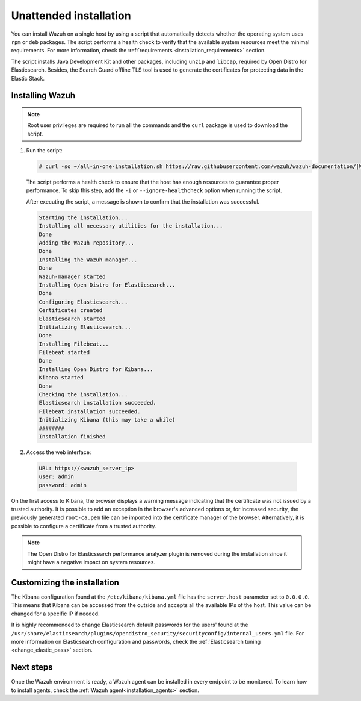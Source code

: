 .. Copyright (C) 2021 Wazuh, Inc.

Unattended installation
=======================

You can install Wazuh on a single host by using a script that automatically detects whether the operating system uses ``rpm`` or ``deb`` packages.
The script performs a health check to verify that the available system resources meet the minimal requirements. For more information, check the :ref:`requirements <installation_requirements>` section.

The script installs Java Development Kit and other packages, including ``unzip`` and ``libcap``, required by Open Distro for Elasticsearch. Besides, the Search Guard offline TLS tool is used to generate the certificates for protecting data in the Elastic Stack.

Installing Wazuh
----------------

.. note:: Root user privileges are required to run all the commands and the ``curl`` package is used to download the script. 


#. Run the script:

   .. code-block:: console

     # curl -so ~/all-in-one-installation.sh https://raw.githubusercontent.com/wazuh/wazuh-documentation/|WAZUH_LATEST_MINOR|/resources/open-distro/unattended-installation/all-in-one-installation.sh && bash ~/all-in-one-installation.sh

   The script performs a health check to ensure that the host has enough resources to guarantee proper performance. To skip this step, add the ``-i`` or ``--ignore-healthcheck`` option when running the script.

   After executing the script, a message is shown to confirm that the installation was successful.

   .. code-block:: none
     :class: output

     Starting the installation...
     Installing all necessary utilities for the installation...
     Done
     Adding the Wazuh repository...
     Done
     Installing the Wazuh manager...
     Done
     Wazuh-manager started
     Installing Open Distro for Elasticsearch...
     Done
     Configuring Elasticsearch...
     Certificates created
     Elasticsearch started
     Initializing Elasticsearch...
     Done
     Installing Filebeat...
     Filebeat started
     Done
     Installing Open Distro for Kibana...
     Kibana started
     Done
     Checking the installation...
     Elasticsearch installation succeeded.
     Filebeat installation succeeded.
     Initializing Kibana (this may take a while)
     ########
     Installation finished

#. Access the web interface: 

  .. code-block:: none

      URL: https://<wazuh_server_ip>
      user: admin
      password: admin

On the first access to Kibana, the browser displays a warning message indicating that the certificate was not issued by a trusted authority. It is possible to add an exception in the browser's advanced options or, for increased security, the previously generated ``root-ca.pem``  file  can be imported into the certificate manager of the browser. Alternatively, it is possible to configure a certificate from a trusted authority.

.. note:: The Open Distro for Elasticsearch performance analyzer plugin is removed during the installation since it might have a negative impact on system resources. 

Customizing the installation
----------------------------

The Kibana configuration found at the ``/etc/kibana/kibana.yml`` file has the ``server.host`` parameter set to ``0.0.0.0``. This means that Kibana can be accessed from the outside and accepts all the available IPs of the host.  This value can be changed for a specific IP if needed.

It is highly recommended to change Elasticsearch default passwords for the users' found at the ``/usr/share/elasticsearch/plugins/opendistro_security/securityconfig/internal_users.yml`` file. For more information on Elasticsearch configuration and passwords, check the :ref:`Elasticsearch tuning <change_elastic_pass>` section.
 
Next steps
----------

Once the Wazuh environment is ready, a Wazuh agent can be installed in every endpoint to be monitored. To learn how to install agents, check the :ref:`Wazuh agent<installation_agents>` section.